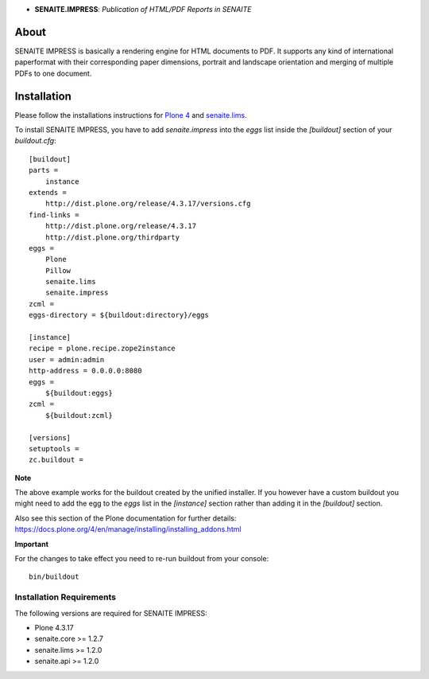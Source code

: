 .. image:: https://raw.githubusercontent.com/senaite/senaite.impress/master/static/impress-logo.png
   :alt: senaite.impress
   :height: 64
   :align: center

- **SENAITE.IMPRESS**: *Publication of HTML/PDF Reports in SENAITE*

.. image:: https://img.shields.io/pypi/v/senaite.impress.svg?style=flat-square
   :target: https://pypi.python.org/pypi/senaite.impress

.. image:: https://img.shields.io/github/issues-pr/senaite/senaite.impress.svg?style=flat-square
   :target: https://github.com/senaite/senaite.impress/pulls

.. image:: https://img.shields.io/github/issues/senaite/senaite.impress.svg?style=flat-square
   :target: https://github.com/senaite/senaite.impress/issues

.. image:: https://img.shields.io/badge/README-GitHub-blue.svg?style=flat-square
   :target: https://github.com/senaite/senaite.impress#readme


About
=====

SENAITE IMPRESS is basically a rendering engine for HTML documents to PDF. It
supports any kind of international paperformat with their corresponding paper
dimensions, portrait and landscape orientation and merging of multiple PDFs to
one document.


Installation
============

Please follow the installations instructions for `Plone 4`_ and
`senaite.lims`_.

To install SENAITE IMPRESS, you have to add `senaite.impress` into the
`eggs` list inside the `[buildout]` section of your
`buildout.cfg`::

   [buildout]
   parts =
       instance
   extends =
       http://dist.plone.org/release/4.3.17/versions.cfg
   find-links =
       http://dist.plone.org/release/4.3.17
       http://dist.plone.org/thirdparty
   eggs =
       Plone
       Pillow
       senaite.lims
       senaite.impress
   zcml =
   eggs-directory = ${buildout:directory}/eggs

   [instance]
   recipe = plone.recipe.zope2instance
   user = admin:admin
   http-address = 0.0.0.0:8080
   eggs =
       ${buildout:eggs}
   zcml =
       ${buildout:zcml}

   [versions]
   setuptools =
   zc.buildout =


**Note**

The above example works for the buildout created by the unified
installer. If you however have a custom buildout you might need to add
the egg to the `eggs` list in the `[instance]` section rather than
adding it in the `[buildout]` section.

Also see this section of the Plone documentation for further details:
https://docs.plone.org/4/en/manage/installing/installing_addons.html

**Important**

For the changes to take effect you need to re-run buildout from your
console::

   bin/buildout


Installation Requirements
-------------------------

The following versions are required for SENAITE IMPRESS:

-  Plone 4.3.17
-  senaite.core >= 1.2.7
-  senaite.lims >= 1.2.0
-  senaite.api >= 1.2.0


.. _Plone 4: https://docs.plone.org/4/en/manage/installing/index.html
.. _senaite.lims: https://github.com/senaite/senaite.lims#installation
